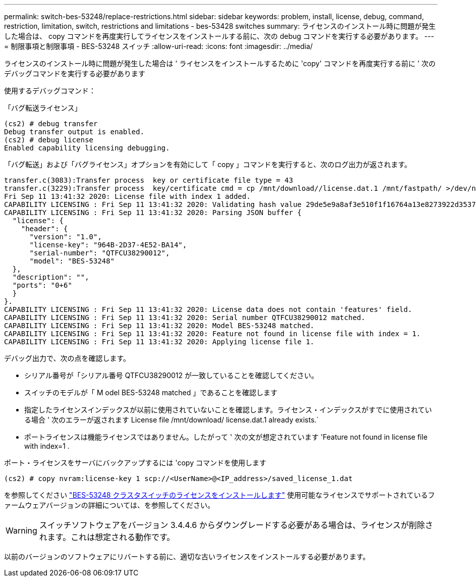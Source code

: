 ---
permalink: switch-bes-53248/replace-restrictions.html 
sidebar: sidebar 
keywords: problem, install, license, debug, command, restriction, limitation, switch, restrictions and limitations - bes-53428 switches 
summary: ライセンスのインストール時に問題が発生した場合は、 copy コマンドを再度実行してライセンスをインストールする前に、次の debug コマンドを実行する必要があります。 
---
= 制限事項と制限事項 - BES-53248 スイッチ
:allow-uri-read: 
:icons: font
:imagesdir: ../media/


[role="lead"]
ライセンスのインストール時に問題が発生した場合は ' ライセンスをインストールするために 'copy' コマンドを再度実行する前に ' 次のデバッグコマンドを実行する必要があります

使用するデバッグコマンド：

「バグ転送ライセンス」

[listing]
----
(cs2) # debug transfer
Debug transfer output is enabled.
(cs2) # debug license
Enabled capability licensing debugging.
----
「バグ転送」および「バグライセンス」オプションを有効にして「 copy 」コマンドを実行すると、次のログ出力が返されます。

[listing]
----
transfer.c(3083):Transfer process  key or certificate file type = 43
transfer.c(3229):Transfer process  key/certificate cmd = cp /mnt/download//license.dat.1 /mnt/fastpath/ >/dev/null 2>&1CAPABILITY LICENSING :
Fri Sep 11 13:41:32 2020: License file with index 1 added.
CAPABILITY LICENSING : Fri Sep 11 13:41:32 2020: Validating hash value 29de5e9a8af3e510f1f16764a13e8273922d3537d3f13c9c3d445c72a180a2e6.
CAPABILITY LICENSING : Fri Sep 11 13:41:32 2020: Parsing JSON buffer {
  "license": {
    "header": {
      "version": "1.0",
      "license-key": "964B-2D37-4E52-BA14",
      "serial-number": "QTFCU38290012",
      "model": "BES-53248"
  },
  "description": "",
  "ports": "0+6"
  }
}.
CAPABILITY LICENSING : Fri Sep 11 13:41:32 2020: License data does not contain 'features' field.
CAPABILITY LICENSING : Fri Sep 11 13:41:32 2020: Serial number QTFCU38290012 matched.
CAPABILITY LICENSING : Fri Sep 11 13:41:32 2020: Model BES-53248 matched.
CAPABILITY LICENSING : Fri Sep 11 13:41:32 2020: Feature not found in license file with index = 1.
CAPABILITY LICENSING : Fri Sep 11 13:41:32 2020: Applying license file 1.
----
デバッグ出力で、次の点を確認します。

* シリアル番号が「シリアル番号 QTFCU38290012 が一致していることを確認してください。
* スイッチのモデルが「 M odel BES-53248 matched 」であることを確認します
* 指定したライセンスインデックスが以前に使用されていないことを確認します。ライセンス・インデックスがすでに使用されている場合 ' 次のエラーが返されます License file /mnt/download/ license.dat.1 already exists.`
* ポートライセンスは機能ライセンスではありません。したがって ' 次の文が想定されています 'Feature not found in license file with index=1 .


ポート・ライセンスをサーバにバックアップするには 'copy コマンドを使用します

[listing]
----
(cs2) # copy nvram:license-key 1 scp://<UserName>@<IP_address>/saved_license_1.dat
----
を参照してください link:configure-licenses.html["BES-53248 クラスタスイッチのライセンスをインストールします"] 使用可能なライセンスでサポートされているファームウェアバージョンの詳細については、を参照してください。


WARNING: スイッチソフトウェアをバージョン 3.4.4.6 からダウングレードする必要がある場合は、ライセンスが削除されます。これは想定される動作です。

以前のバージョンのソフトウェアにリバートする前に、適切な古いライセンスをインストールする必要があります。
